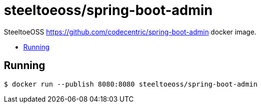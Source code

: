 = steeltoeoss/spring-boot-admin
:toc: preamble
:toclevels: 1
:!toc-title:
:linkattrs:

SteeltoeOSS https://github.com/codecentric/spring-boot-admin docker image.

== Running

----
$ docker run --publish 8080:8080 steeltoeoss/spring-boot-admin
----
